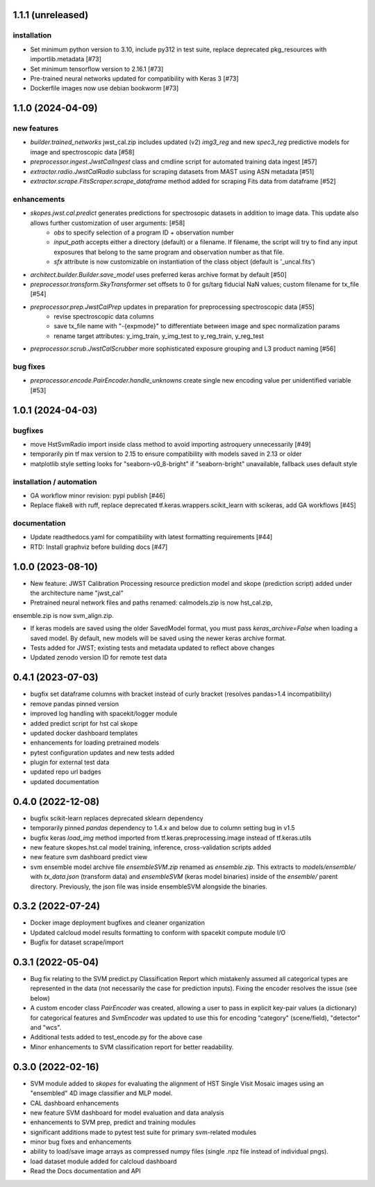 1.1.1 (unreleased)
==================

installation
------------
- Set minimum python version to 3.10, include py312 in test suite, replace deprecated pkg_resources with importlib.metadata [#73]
- Set minimum tensorflow version to 2.16.1 [#73]
- Pre-trained neural networks updated for compatibility with Keras 3 [#73]
- Dockerfile images now use debian bookworm [#73]


1.1.0 (2024-04-09)
==================

new features
------------
- `builder.trained_networks` jwst_cal.zip includes updated (v2) `img3_reg` and new `spec3_reg` predictive models for image and spectroscopic data [#58]
- `preprocessor.ingest.JwstCalIngest` class and cmdline script for automated training data ingest [#57]
- `extractor.radio.JwstCalRadio` subclass for scraping datasets from MAST using ASN metadata [#51]
- `extractor.scrape.FitsScraper.scrape_dataframe` method added for scraping Fits data from dataframe [#52]

enhancements
------------

- `skopes.jwst.cal.predict` generates predictions for spectrosopic datasets in addition to image data. This update also allows further customization of user arguments: [#58]
    - `obs` to specify selection of a program ID + observation number
    - `input_path` accepts either a directory (default) or a filename. If filename, the script will try to find any input exposures that belong to the same program and observation number as that file.
    - `sfx` attribute is now customizable on instantiation of the class object (default is '_uncal.fits')
- `architect.builder.Builder.save_model` uses preferred keras archive format by default [#50]
- `preprocessor.transform.SkyTransformer` set offsets to 0 for gs/targ fiducial NaN values; custom filename for tx_file [#54]
- `preprocessor.prep.JwstCalPrep` updates in preparation for preprocessing spectroscopic data [#55]
    - revise spectroscopic data columns
    - save tx_file name with "-{expmode}" to differentiate between image and spec normalization params
    - rename target attributes: y_img_train, y_img_test to y_reg_train, y_reg_test
- `preprocessor.scrub.JwstCalScrubber` more sophisticated exposure grouping and L3 product naming [#56]

bug fixes
---------
- `preprocessor.encode.PairEncoder.handle_unknowns` create single new encoding value per unidentified variable [#53]



1.0.1 (2024-04-03)
==================

bugfixes
--------

- move HstSvmRadio import inside class method to avoid importing astroquery unnecessarily [#49]

- temporarily pin tf max version to 2.15 to ensure compatibility with models saved in 2.13 or older

- matplotlib style setting looks for "seaborn-v0_8-bright" if "seaborn-bright" unavailable, fallback uses default style


installation / automation
-------------------------

- GA workflow minor revision: pypi publish [#46]

- Replace flake8 with ruff, replace deprecated tf.keras.wrappers.scikit_learn with scikeras, add GA workflows [#45]

documentation
-------------

- Update readthedocs.yaml for compatibility with latest formatting requirements [#44]

- RTD: Install graphviz before building docs [#47]


1.0.0 (2023-08-10)
==================

- New feature: JWST Calibration Processing resource prediction model and skope (prediction script) added under the architecture name "jwst_cal"

- Pretrained neural network files and paths renamed: calmodels.zip is now hst_cal.zip,
ensemble.zip is now svm_align.zip.

- If keras models are saved using the older SavedModel format, you must pass `keras_archive=False` when loading a saved model. By default, new models will be saved using the newer keras archive format.

- Tests added for JWST; existing tests and metadata updated to reflect above changes

- Updated zenodo version ID for remote test data


0.4.1 (2023-07-03)
==================

- bugfix set dataframe columns with bracket instead of curly bracket (resolves pandas>1.4 incompatibility)

- remove pandas pinned version

- improved log handling with spacekit/logger module

- added predict script for hst cal skope

- updated docker dashboard templates

- enhancements for loading pretrained models

- pytest configuration updates and new tests added

- plugin for external test data

- updated repo url badges

- updated documentation


0.4.0 (2022-12-08)
==================

- bugfix scikit-learn replaces deprecated sklearn dependency

- temporarily pinned `pandas` dependency to 1.4.x and below due to column setting bug in v1.5

- bugfix keras `load_img` method imported from tf.keras.preprocessing.image instead of tf.keras.utils

- new feature skopes.hst.cal model training, inference, cross-validation scripts added

- new feature svm dashboard predict view

- svm ensemble model archive file `ensembleSVM.zip` renamed as `ensemble.zip`. This extracts to `models/ensemble/` with `tx_data.json` (transform data) and `ensembleSVM` (keras model binaries) inside of the `ensemble/` parent directory. Previously, the json file was inside ensembleSVM alongside the binaries.


0.3.2 (2022-07-24)
==================

- Docker image deployment bugfixes and cleaner organization

- Updated calcloud model results formatting to conform with spacekit compute module I/O

- Bugfix for dataset scrape/import


0.3.1 (2022-05-04)
==================

- Bug fix relating to the SVM predict.py Classification Report which mistakenly assumed all categorical types are represented in the data (not necessarily the case for prediction inputs). Fixing the encoder resolves the issue (see below)

- A custom encoder class `PairEncoder` was created, allowing a user to pass in explicit key-pair values (a dictionary) for categorical features and `SvmEncoder` was updated to use this for encoding “category" (scene/field), "detector" and "wcs".

- Additional tests added to test_encode.py for the above case

- Minor enhancements to SVM classification report for better readability.


0.3.0 (2022-02-16)
==================

- SVM module added to `skopes` for evaluating the alignment of HST Single Visit Mosaic images using an "ensembled" 4D image classifier and MLP model.
- CAL dashboard enhancements
- new feature SVM dashboard for model evaluation and data analysis
- enhancements to SVM prep, predict and training modules
- significant additions made to pytest test suite for primary svm-related modules
- minor bug fixes and enhancements
- ability to load/save image arrays as compressed numpy files (single .npz file instead of individual pngs).
- load dataset module added for calcloud dashboard
- Read the Docs documentation and API
